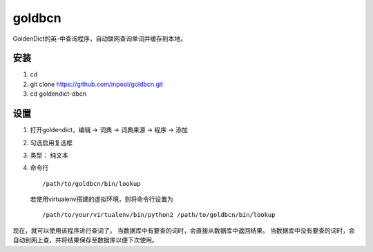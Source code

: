 ~~~~~~~~~~~~~~
   goldbcn
~~~~~~~~~~~~~~
GoldenDict的英-中查询程序，自动联网查询单词并缓存到本地。

安装
=============

1. cd
2. git clone https://github.com/inpool/goldbcn.git
3. cd goldendict-dbcn

设置
=============

1. 打开goldendict，编辑 -> 词典 -> 词典来源 -> 程序 -> 添加
2. 勾选启用复选框
3. 类型： 纯文本
4. 命令行 ::

      /path/to/goldbcn/bin/lookup
      
   若使用virtualenv搭建的虚拟环境，则将命令行设置为 ::

      /path/to/your/virtualenv/bin/python2 /path/to/goldbcn/bin/lookup

现在，就可以使用该程序进行查词了。
当数据库中有要查的词时，会直接从数据库中返回结果。
当数据库中没有要查的词时，会自动到网上查，并将结果保存至数据库以便下次使用。

